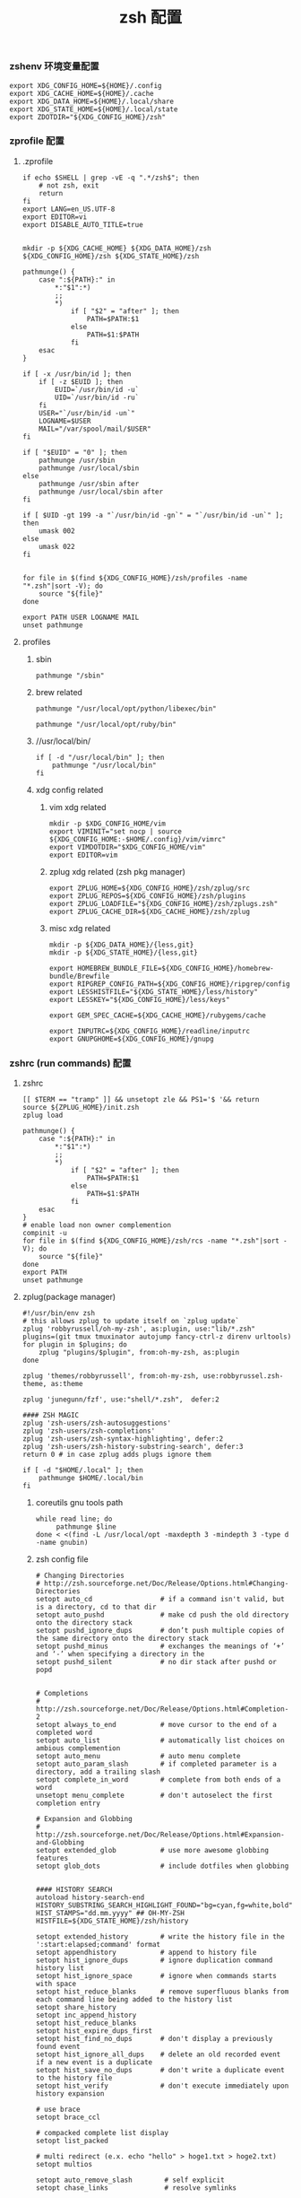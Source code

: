 #+TITLE:  zsh 配置
#+AUTHOR: 孙建康（rising.lambda）
#+EMAIL:  rising.lambda@gmail.com

#+DESCRIPTION: zsh 配置文件
#+PROPERTY:    header-args        :mkdirp yes
#+OPTIONS:     num:nil toc:nil todo:nil tasks:nil tags:nil
#+OPTIONS:     skip:nil author:nil email:nil creator:nil timestamp:nil
#+INFOJS_OPT:  view:nil toc:nil ltoc:t mouse:underline buttons:0 path:http://orgmode.org/org-info.js

*** zshenv 环境变量配置
    #+NAME: zshenv
    #+BEGIN_SRC shell :tangle (m/resolve "${m/home.d}/.zshenv") :eval never :exports code :comments link
      export XDG_CONFIG_HOME=${HOME}/.config
      export XDG_CACHE_HOME=${HOME}/.cache
      export XDG_DATA_HOME=${HOME}/.local/share
      export XDG_STATE_HOME=${HOME}/.local/state
      export ZDOTDIR="${XDG_CONFIG_HOME}/zsh"
    #+END_SRC

*** zprofile 配置
**** .zprofile
     #+NAME: zprofile
     #+BEGIN_SRC shell :tangle (m/resolve "${m/xdg.conf.d}/zsh/.zprofile") :eval never :exports code :comments link
       if echo $SHELL | grep -vE -q ".*/zsh$"; then
           # not zsh, exit
           return
       fi
       export LANG=en_US.UTF-8
       export EDITOR=vi
       export DISABLE_AUTO_TITLE=true


       mkdir -p ${XDG_CACHE_HOME} ${XDG_DATA_HOME}/zsh ${XDG_CONFIG_HOME}/zsh ${XDG_STATE_HOME}/zsh

       pathmunge() {
           case ":${PATH}:" in
               ,*:"$1":*)
               ;;
               ,*)
                   if [ "$2" = "after" ]; then
                       PATH=$PATH:$1
                   else
                       PATH=$1:$PATH
                   fi
           esac
       }

       if [ -x /usr/bin/id ]; then
           if [ -z $EUID ]; then
               EUID=`/usr/bin/id -u`
               UID=`/usr/bin/id -ru`
           fi
           USER="`/usr/bin/id -un`"
           LOGNAME=$USER
           MAIL="/var/spool/mail/$USER"
       fi

       if [ "$EUID" = "0" ]; then
           pathmunge /usr/sbin
           pathmunge /usr/local/sbin
       else
           pathmunge /usr/sbin after
           pathmunge /usr/local/sbin after
       fi

       if [ $UID -gt 199 -a "`/usr/bin/id -gn`" = "`/usr/bin/id -un`" ]; then
           umask 002
       else
           umask 022
       fi


       for file in $(find ${XDG_CONFIG_HOME}/zsh/profiles -name "*.zsh"|sort -V); do
           source "${file}"
       done

       export PATH USER LOGNAME MAIL
       unset pathmunge
     #+END_SRC

**** profiles
****** sbin
       #+BEGIN_SRC shell :tangle (m/resolve "${m/xdg.conf.d}/zsh/profiles/100-sys.zsh") :eval never :exports code :comments link
         pathmunge "/sbin"
       #+END_SRC
      
****** brew related
       #+BEGIN_SRC shell :tangle (or (and (eq m/os 'macos) (m/resolve "${m/xdg.conf.d}/zsh/profiles/100-python.zsh")) "no")  :eval never :exports code :comments link
         pathmunge "/usr/local/opt/python/libexec/bin"
       #+END_SRC

       #+BEGIN_SRC shell :tangle (or (and (eq m/os 'macos) (m/resolve "${m/xdg.conf.d}/zsh/profiles/100-ruby.zsh")) "no") :eval never :exports code :comments link
         pathmunge "/usr/local/opt/ruby/bin"         
       #+END_SRC

****** //usr/local/bin/
       #+BEGIN_SRC shell :tangle (m/resolve "${m/xdg.conf.d}/zsh/profiles/100-usr_local_bin.zsh") :eval never :exports code :comments link
         if [ -d "/usr/local/bin" ]; then
             pathmunge "/usr/local/bin"         
         fi
       #+END_SRC
****** xdg config related
******* vim xdg related
        #+BEGIN_SRC shell :tangle (m/resolve "${m/xdg.conf.d}/zsh/profiles/000-vim.zsh") :eval never :exports code :comments link
          mkdir -p $XDG_CONFIG_HOME/vim
          export VIMINIT="set nocp | source ${XDG_CONFIG_HOME:-$HOME/.config}/vim/vimrc"
          export VIMDOTDIR="$XDG_CONFIG_HOME/vim"
          export EDITOR=vim
        #+END_SRC

******* zplug xdg related (zsh pkg manager)
        #+BEGIN_SRC shell :tangle (m/resolve "${m/xdg.conf.d}/zsh/profiles/000-zplug.zsh") :eval never :exports code :comments link
          export ZPLUG_HOME=${XDG_CONFIG_HOME}/zsh/zplug/src
          export ZPLUG_REPOS=${XDG_CONFIG_HOME}/zsh/plugins
          export ZPLUG_LOADFILE="${XDG_CONFIG_HOME}/zsh/zplugs.zsh"
          export ZPLUG_CACHE_DIR=${XDG_CACHE_HOME}/zsh/zplug
        #+END_SRC

******* misc xdg related
        #+BEGIN_SRC shell :tangle (m/resolve "${m/xdg.conf.d}/zsh/profiles/000-miscxdg.zsh") :eval never :exports code :comments link
          mkdir -p ${XDG_DATA_HOME}/{less,git}
          mkdir -p ${XDG_STATE_HOME}/{less,git}

          export HOMEBREW_BUNDLE_FILE=${XDG_CONFIG_HOME}/homebrew-bundle/Brewfile
          export RIPGREP_CONFIG_PATH=${XDG_CONFIG_HOME}/ripgrep/config
          export LESSHISTFILE="${XDG_STATE_HOME}/less/history"
          export LESSKEY="${XDG_CONFIG_HOME}/less/keys"

          export GEM_SPEC_CACHE=${XDG_CACHE_HOME}/rubygems/cache

          export INPUTRC=${XDG_CONFIG_HOME}/readline/inputrc
          export GNUPGHOME=${XDG_CONFIG_HOME}/gnupg
        #+END_SRC


*** zshrc (run commands)  配置
**** zshrc
     #+BEGIN_SRC shell :tangle (m/resolve "${m/xdg.conf.d}/zsh/.zshrc") :eval never :exports code :comments link
       [[ $TERM == "tramp" ]] && unsetopt zle && PS1='$ '&& return
       source ${ZPLUG_HOME}/init.zsh
       zplug load

       pathmunge() {
           case ":${PATH}:" in
               ,*:"$1":*)
               ;;
               ,*)
                   if [ "$2" = "after" ]; then
                       PATH=$PATH:$1
                   else
                       PATH=$1:$PATH
                   fi
           esac
       }
       # enable load non owner complemention
       compinit -u
       for file in $(find ${XDG_CONFIG_HOME}/zsh/rcs -name "*.zsh"|sort -V); do
           source "${file}"
       done
       export PATH
       unset pathmunge
     #+END_SRC
    
**** zplug(package manager)
     #+BEGIN_SRC shell :tangle (m/resolve "${m/xdg.conf.d}/zsh/zplugs.zsh") :eval never :exports code :comments link
       #!/usr/bin/env zsh
       # this allows zplug to update itself on `zplug update`
       zplug 'robbyrussell/oh-my-zsh', as:plugin, use:"lib/*.zsh"
       plugins=(git tmux tmuxinator autojump fancy-ctrl-z direnv urltools)
       for plugin in $plugins; do
           zplug "plugins/$plugin", from:oh-my-zsh, as:plugin
       done

       zplug 'themes/robbyrussell', from:oh-my-zsh, use:robbyrussel.zsh-theme, as:theme

       zplug 'junegunn/fzf', use:"shell/*.zsh",  defer:2

       #### ZSH MAGIC
       zplug 'zsh-users/zsh-autosuggestions'
       zplug 'zsh-users/zsh-completions'
       zplug 'zsh-users/zsh-syntax-highlighting', defer:2
       zplug 'zsh-users/zsh-history-substring-search', defer:3
       return 0 # in case zplug adds plugs ignore them
     #+END_SRC

     #+BEGIN_SRC shell :tangle (m/resolve "${m/xdg.conf.d}/zsh/profiles/000-home-local.zsh") :eval never :exports code :comments link
       if [ -d "$HOME/.local" ]; then
           pathmunge $HOME/.local/bin         
       fi
     #+END_SRC
***** coreutils gnu tools path  
      #+BEGIN_SRC shell :tangle (or (and (eq m/os 'macos) (m/resolve "${m/xdg.conf.d}/zsh/profiles/004-brew-coreutils.zsh")) "no") :eval never :exports code :comments link
        while read line; do
             pathmunge $line
        done < <(find -L /usr/local/opt -maxdepth 3 -mindepth 3 -type d -name gnubin)
      #+END_SRC
***** zsh config file
      #+BEGIN_SRC shell :tangle (m/resolve "${m/xdg.conf.d}/zsh/rcs/000-config.zsh") :eval never :exports code :comments link
        # Changing Directories
        # http://zsh.sourceforge.net/Doc/Release/Options.html#Changing-Directories
        setopt auto_cd                 # if a command isn't valid, but is a directory, cd to that dir
        setopt auto_pushd              # make cd push the old directory onto the directory stack
        setopt pushd_ignore_dups       # don’t push multiple copies of the same directory onto the directory stack
        setopt pushd_minus             # exchanges the meanings of ‘+’ and ‘-’ when specifying a directory in the
        setopt pushd_silent            # no dir stack after pushd or popd


        # Completions
        # http://zsh.sourceforge.net/Doc/Release/Options.html#Completion-2
        setopt always_to_end           # move cursor to the end of a completed word
        setopt auto_list               # automatically list choices on ambious complemention
        setopt auto_menu               # auto menu complete
        setopt auto_param_slash        # if completed parameter is a directory, add a trailing slash
        setopt complete_in_word        # complete from both ends of a word
        unsetopt menu_complete         # don't autoselect the first completion entry

        # Expansion and Globbing
        # http://zsh.sourceforge.net/Doc/Release/Options.html#Expansion-and-Globbing
        setopt extended_glob           # use more awesome globbing features
        setopt glob_dots               # include dotfiles when globbing


        #### HISTORY SEARCH
        autoload history-search-end
        HISTORY_SUBSTRING_SEARCH_HIGHLIGHT_FOUND="bg=cyan,fg=white,bold"
        HIST_STAMPS="dd.mm.yyyy" ## OH-MY-ZSH
        HISTFILE=${XDG_STATE_HOME}/zsh/history

        setopt extended_history        # write the history file in the ':start:elapsed;command' format
        setopt appendhistory           # append to history file
        setopt hist_ignore_dups        # ignore duplication command history list
        setopt hist_ignore_space       # ignore when commands starts with space
        setopt hist_reduce_blanks      # remove superfluous blanks from each command line being added to the history list
        setopt share_history
        setopt inc_append_history
        setopt hist_reduce_blanks
        setopt hist_expire_dups_first
        setopt hist_find_no_dups       # don't display a previously found event
        setopt hist_ignore_all_dups    # delete an old recorded event if a new event is a duplicate
        setopt hist_save_no_dups       # don't write a duplicate event to the history file
        setopt hist_verify             # don't execute immediately upon history expansion

        # use brace
        setopt brace_ccl

        # compacked complete list display
        setopt list_packed

        # multi redirect (e.x. echo "hello" > hoge1.txt > hoge2.txt)
        setopt multios

        setopt auto_remove_slash        # self explicit
        setopt chase_links              # resolve symlinks

        # Input/Output
        # http://zsh.sourceforge.net/Doc/Release/Options.html#Input_002fOutput
        unsetopt correct               # don't try to correct the spelling of commands
        unsetopt correct_all           # don't try to correct the spelling of all arguments in a line
        unsetopt flow_control          # disable start/stop characters in shell editor
        setopt interactive_comments    # enable comments in interactive shell
        unsetopt mail_warning          # don't print a warning message if a mail file has been accessed
        setopt path_dirs               # perform path search even on command names with slashes
        setopt rc_quotes               # allow 'Henry''s Garage' instead of 'Henry'\''s Garage'
        unsetopt rm_star_silent        # ask for confirmation for `rm *' or `rm path/*'

        # Job Control
        # http://zsh.sourceforge.net/Doc/Release/Options.html#Job-Control
        setopt auto_resume            # attempt to resume existing job before creating a new process
        unsetopt bg_nice              # don't run all background jobs at a lower priority
        unsetopt check_jobs           # don't report on jobs when shell exit
        unsetopt hup                  # don't kill jobs on shell exit
        setopt long_list_jobs         # list jobs in the long format by default
        setopt notify                 # report status of background jobs immediately

        # Prompting
        # http://zsh.sourceforge.net/Doc/Release/Options.html#Prompting
        setopt prompt_subst           # expand parameters in prompt variables

        # Zle
        # http://zsh.sourceforge.net/Doc/Release/Options.html#Zle
        unsetopt beep                 # be quiet!
        setopt combining_chars        # combine zero-length punctuation characters (accents) with the base character
        setopt emacs                  # use emacs keybindings in the shell


        # do not offer same directory when completing for "cd"
        zstyle ':completion:*' ignore-parents 'parent pwd directory'
      #+END_SRC

**** xdg workaround
     #+BEGIN_SRC shell :tangle (m/resolve "${m/xdg.conf.d}/zsh/rcs/003-xdg.zsh") :eval never :exports code :comments link
       #!/bin/zsh
       SSH_COMMON_OPTS=()
       SSH_OPTS=()
       if [ -s "${XDG_CONFIG_HOME}/ssh/config" ]; then
           SSH_OPTS+=( -F ${XDG_CONFIG_HOME}/ssh/config )
       fi

       if [ -s "${XDG_DATA_HOME}/ssh/id_rsa" ]; then
           SSH_COMMON_OPTS+=( -i ${XDG_DATA_HOME}/ssh/id_rsa )
       elif [ -s "${XDG_DATA_HOME}/ssh/id_dsa" ]; then
           SSH_COMMON_OPTS+=( -i ${XDG_DATA_HOME}/ssh/id_dsa )
       fi

       SSH_COMMON_OPTS+=( -o UserKnownHostsFile=${XDG_STATE_HOME}/ssh/known_hosts )
       SSH_OPTS+=( "${SSH_COMMON_OPTS[@]}" )

       function customized_ssh() {
           command ssh "${SSH_OPTS[@]}" "$@"
       }

       function customized_scp() {
           command scp "${SSH_OPTS[@]}" "$@"
       }

       function sshci() {
           user=$(command ssh "${SSH_OPTS[@]}" -G "$1" | awk '/^user /{print $2}')
           hostname=$(command ssh "${SSH_OPTS[@]}" -G "$1"| awk '/^hostname /{print $2}')
           command ssh-copy-id "${SSH_COMMON_OPTS[@]}" ${user}@${hostname} 
       }
       alias scp='customized_scp'
       alias ssh='customized_ssh'
       alias ssh-copy-id='sshci'
       alias tmux='tmux -f ${XDG_CONFIG_HOME}/tmux/tmux.conf'
     #+END_SRC

**** alias
***** rg 命令管道相关处理，如果 rg 被输出到 terminal, 则使用 less 进行分页，否则直接输出所有结果
      #+BEGIN_SRC shell :tangle (m/resolve "${m/xdg.conf.d}/zsh/rcs/001-functions.zsh") :eval never :exports code :comments link
        function rg(){
            # If outputting (fd 1 = stdout) directly to a terminal, page automatically:
            if [ -t 1 ]; then
                command rg --pretty "$@" \
                    | less --no-init --quit-if-one-screen --RAW-CONTROL-CHARS
            else
                command rg "$@"
            fi
        }
      #+END_SRC

***** 获取当前用户的某个名字的进程
      #+BEGIN_SRC shell :tangle (m/resolve "${m/xdg.conf.d}/zsh/rcs/001-functions.zsh") :eval never :exports code :comments link
        function egrep(){
            # If outputting (fd 1 = stdout) directly to a terminal, page automatically:
            if [ -t 1 ]; then
                command rg --pretty "$@" \
                    | less --no-init --quit-if-one-screen --RAW-CONTROL-CHARS
            else
                command rg "$@"
            fi
        }
      #+END_SRC

***** 根据正则表达式生成随机值
      #+BEGIN_SRC shell :tangle (m/resolve "${m/xdg.conf.d}/zsh/rcs/001-functions.zsh") :eval never :exports code :comments link
        function regen(){
            perl -e "use String::Random qw(random_regex random_string);print random_regex('$1');"
        }
      #+END_SRC

***** cmake 编译
      #+BEGIN_SRC shell :tangle (m/resolve "${m/xdg.conf.d}/zsh/rcs/002-alias.zsh") :eval never :exports code :comments link
        #!/bin/zsh
        mk() {
            if [ -d build ]; then
                cmake --build build --target ${1:-all} -j `nproc`
            else
                cmake --build cmake-build-debug --target ${1:-all} -j `nproc`
            fi
        }

        mkt() {
            if [ -d build ]; then
                cmake --build build --target ${1:-test} -j `nproc`
            else
                cmake --build cmake-build-debug --target ${1:-test} -j `nproc`
            fi
        }
        # Advanced Aliases.
        # Use with caution
        #

        # ls, the common ones I use a lot shortened for rapid fire usage
        alias ls='ls --color=auto'     #size,show type,human readable
        alias l='ls --color=auto -lFh'     #size,show type,human readable
        alias la='ls --color=auto -lAFh'   #long list,show almost all,show type,human readable
        alias lr='lc --color=auto -tRFh'   #sorted by date,recursive,show type,human readable
        alias lt='lc --color=auto -ltFh'   #long list,sorted by date,show type,human readable
        alias ll='lc --color=auto -l'      #long list
        alias ldot='lc --color=auto -ld .*'
        alias lc='ls --color=auto -1FSsh'
        alias lart='ls --color=auto -1Fcart'
        alias lrt='ls --color=auto -1Fcrt'

        alias zshrc='${=EDITOR} ${ZDOTDIR:-$HOME}/.zshrc' # Quick access to the .zshrc file

        alias grep='grep --color'
        alias sgrep='grep -R -n -H -C 5 --exclude-dir={.git,.svn,CVS} '

        alias t='tail -f'

        # Command line head / tail shortcuts
        alias -g H='| head'
        alias -g T='| tail'
        alias -g G='| grep'
        alias -g L="| less"
        alias -g M="| most"
        alias -g LL="2>&1 | less"
        alias -g CA="2>&1 | cat -A"
        alias -g NE="2> /dev/null"
        alias -g NUL="> /dev/null 2>&1"
        alias -g P="2>&1| pygmentize -l pytb"

        alias dud='du -d 1 -h'
        alias duf='du -sh *'
        (( $+commands[fd] )) || alias fd='find . -type d -name'
        alias ff='find . -type f -name'

        alias h='history'
        alias hgrep="fc -El 0 | grep"
        alias help='man'
        alias p='ps -f'
        alias sortnr='sort -n -r'
        alias unexport='unset'

        alias rm='rm -i'
        alias cp='cp -i'
        alias mv='mv -i'


        # Make zsh know about hosts already accessed by SSH
        zstyle -e ':completion:*:(ssh|scp|sftp|rsh|rsync):hosts' hosts 'reply=(${=${${(f)"$(cat {/etc/ssh_,~/.ssh/known_}hosts(|2)(N) /dev/null)"}%%[# ]*}//,/ })'
      #+END_SRC

***** export http proxy
      #+BEGIN_SRC shell :tangle (m/resolve "${m/xdg.conf.d}/zsh/rcs/002-alias.zsh") :eval never :exports code :comments link
        pe() {
            export http_proxy=http://127.0.0.1:8080 https_proxy=http://127.0.0.1:8080
        }
      #+END_SRC

***** 同步 emacs repo
      #+NAME: emacs_offline_home
      #+BEGIN_SRC shell :var offline_home=(m/resolve "${m/xdg.cache.d}/emacs/packages")
        realpath ${offline_home}
      #+END_SRC
    
      #+BEGIN_SRC shell :tangle (m/resolve "${m/xdg.conf.d}/zsh/rcs/001-functions.zsh") :eval never :exports code :comments link :noweb yes
        function rsync_emacs() {
            rsync --progress -ravz rsync://mirrors.tuna.tsinghua.edu.cn/elpa/ <<emacs_offline_home()>>
        }
      #+END_SRC
